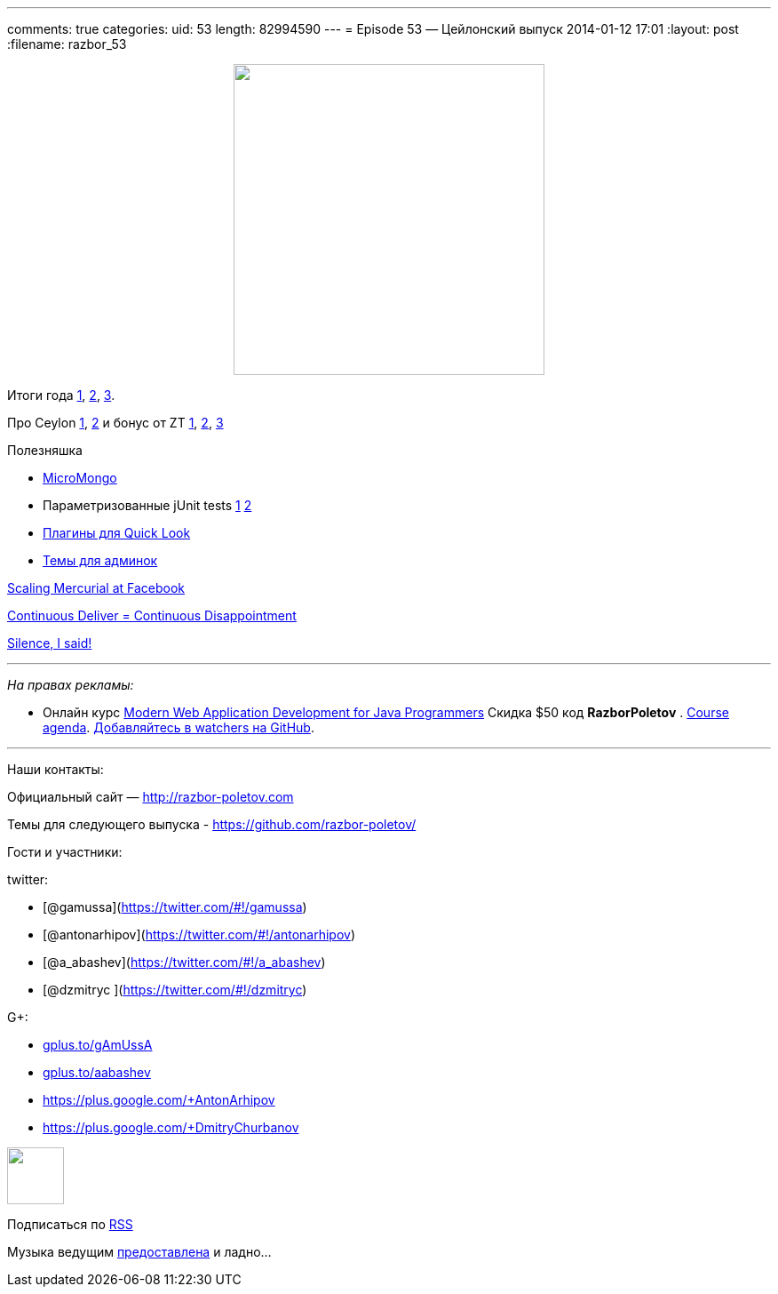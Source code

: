 ---
comments: true
categories:
uid: 53
length: 82994590
---
= Episode 53 — Цейлонский выпуск
2014-01-12 17:01
:layout: post
:filename: razbor_53

++++
<div class="separator" style="clear: both; text-align: center;">
<a href="http://razbor-poletov.com/images/razbor_53_text.jpg" imageanchor="1" style="margin-left: 1em; margin-right: 1em;">
<img border="0" height="350" src="http://razbor-poletov.com/images/razbor_53_text.jpg" width="350" />
</a>
</div>
++++

Итоги года
http://jaxenter.com/why-java-skills-are-still-golden-for-developers.1-49296.html[1],
http://code2013.herokuapp.com/[2],
http://blogs.tedneward.com/2014/01/03/Tech+Predictions+2014.aspx[3].

Про Ceylon http://ceylon-lang.org/blog/2013/11/12/ceylon-1/[1],
http://blog.jooq.org/2013/12/03/top-10-ceylon-language-features-i-wish-we-had-in-java/[2]
и бонус от ZT https://github.com/antonarhipov/ceylon-http-server[1],
http://zeroturnaround.com/rebellabs/the-adventurous-developers-guide-to-jvm-languages-java-scala-groovy-fantom-clojure-ceylon-kotlin-xtend/[2],
https://github.com/zeroturnaround/jvm-languages-report[3]

Полезняшка

* http://coderwall.com/p/ugb2ow[MicroMongo]
* Параметризованные jUnit tests
http://www.javacodegeeks.com/2013/12/parameterized-junit-tests-with-junitparams.html[1]
http://docs.spockframework.org/en/latest/data_driven_testing.html[2]
* https://github.com/sindresorhus/quick-look-plugins[Плагины для Quick
Look]
* http://designm.ag/inspiration/31-admin-backend-dashboard-templates/[Темы
для админок]

https://code.facebook.com/posts/218678814984400/scaling-mercurial-at-facebook/[Scaling
Mercurial at Facebook]

http://www.forbes.com/sites/steveblank/2014/01/03/tesla-and-adobe-why-continuous-deployment-may-mean-continuous-customer-disappointment/3/[Continuous
Deliver = Continuous Disappointment]

http://blog.circleci.com/silence-is-for-the-weak/[Silence, I said!]

'''''

_На правах рекламы:_

* Онлайн курс
http://www.eventbrite.com/e/modern-web-application-development-for-java-programmers-tickets-9775299183[Modern
Web Application Development for Java Programmers] Скидка $50 код
*RazborPoletov* .
https://github.com/yfain/WebDevForJavaProgrammers[Course agenda].
https://github.com/yfain/WebDevForJavaProgrammers/watchers[Добавляйтесь
в watchers на GitHub].

'''''

Наши контакты:

Официальный сайт — http://razbor-poletov.com

Темы для следующего выпуска -
https://github.com/razbor-poletov/razbor-poletov.github.com/issues?state=open[https://github.com/razbor-poletov/]

Гости и участники:

twitter:

* [@gamussa](https://twitter.com/#!/gamussa)
* [@antonarhipov](https://twitter.com/#!/antonarhipov)
* [@a_abashev](https://twitter.com/#!/a_abashev)
* [@dzmitryc ](https://twitter.com/#!/dzmitryc)

G+:

* http://gplus.to/gAmUssA[gplus.to/gAmUssA]
* http://gplus.to/aabashev[gplus.to/aabashev]
* https://plus.google.com/+AntonArhipov
* https://plus.google.com/+DmitryChurbanov

++++
<!-- player goes here-->
<audio preload="none">
<source src="http://traffic.libsyn.com/razborpoletov/razbor_53.mp3" type="audio/mp3" />
Your browser does not support the audio tag.
</audio>
++++

++++
<!-- episode file link goes here-->
<a href="http://traffic.libsyn.com/razborpoletov/razbor_53.mp3" imageanchor="1" style="clear: left; margin-bottom: 1em; margin-left: auto; margin-right: 2em;">
<img border="0" height="64" src="http://2.bp.blogspot.com/-qkfh8Q--dks/T0gixAMzuII/AAAAAAAAHD0/O5LbF3vvBNQ/s200/1330127522_mp3.png" width="64"/>
</a>
++++


Подписаться по http://feeds.feedburner.com/razbor-podcast[RSS]

Музыка ведущим
http://www.audiobank.fm/single-music/27/111/More-And-Less/[предоставлена]
и ладно...

